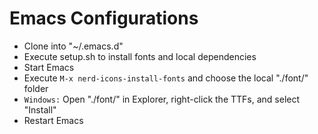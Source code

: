 * Emacs Configurations
- Clone into "~/.emacs.d"
- Execute setup.sh to install fonts and local dependencies
- Start Emacs
- Execute ~M-x nerd-icons-install-fonts~ and choose the local "./font/" folder
- ~Windows:~ Open "./font/" in Explorer, right-click the TTFs, and select "Install"
- Restart Emacs

